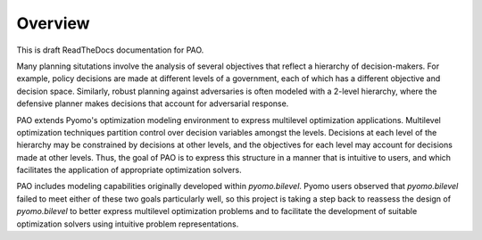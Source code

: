 Overview
------------

This is draft ReadTheDocs documentation for PAO.

Many planning situtations involve the analysis of several objectives
that reflect a hierarchy of decision-makers.  For example, policy
decisions are made at different levels of a government, each of which
has a different objective and decision space.  Similarly, robust planning
against adversaries is often modeled with a 2-level hierarchy, where the
defensive planner makes decisions that account for adversarial response.

PAO extends Pyomo's optimization modeling environment to express
multilevel optimization applications.  Multilevel optimization techniques
partition control over decision variables amongst the levels.  Decisions
at each level of the hierarchy may be constrained by decisions at other
levels, and the objectives for each level may account for decisions made
at other levels.  Thus, the goal of PAO is to express this structure in a
manner that is intuitive to users, and which facilitates the application
of appropriate optimization solvers.

PAO includes modeling capabilities originally developed within
`pyomo.bilevel`. Pyomo users observed that `pyomo.bilevel` failed to meet
either of these two goals particularly well, so this project is taking
a step back to reassess the design of `pyomo.bilevel` to better express
multilevel optimization problems and to facilitate the development of
suitable optimization solvers using intuitive problem representations.

